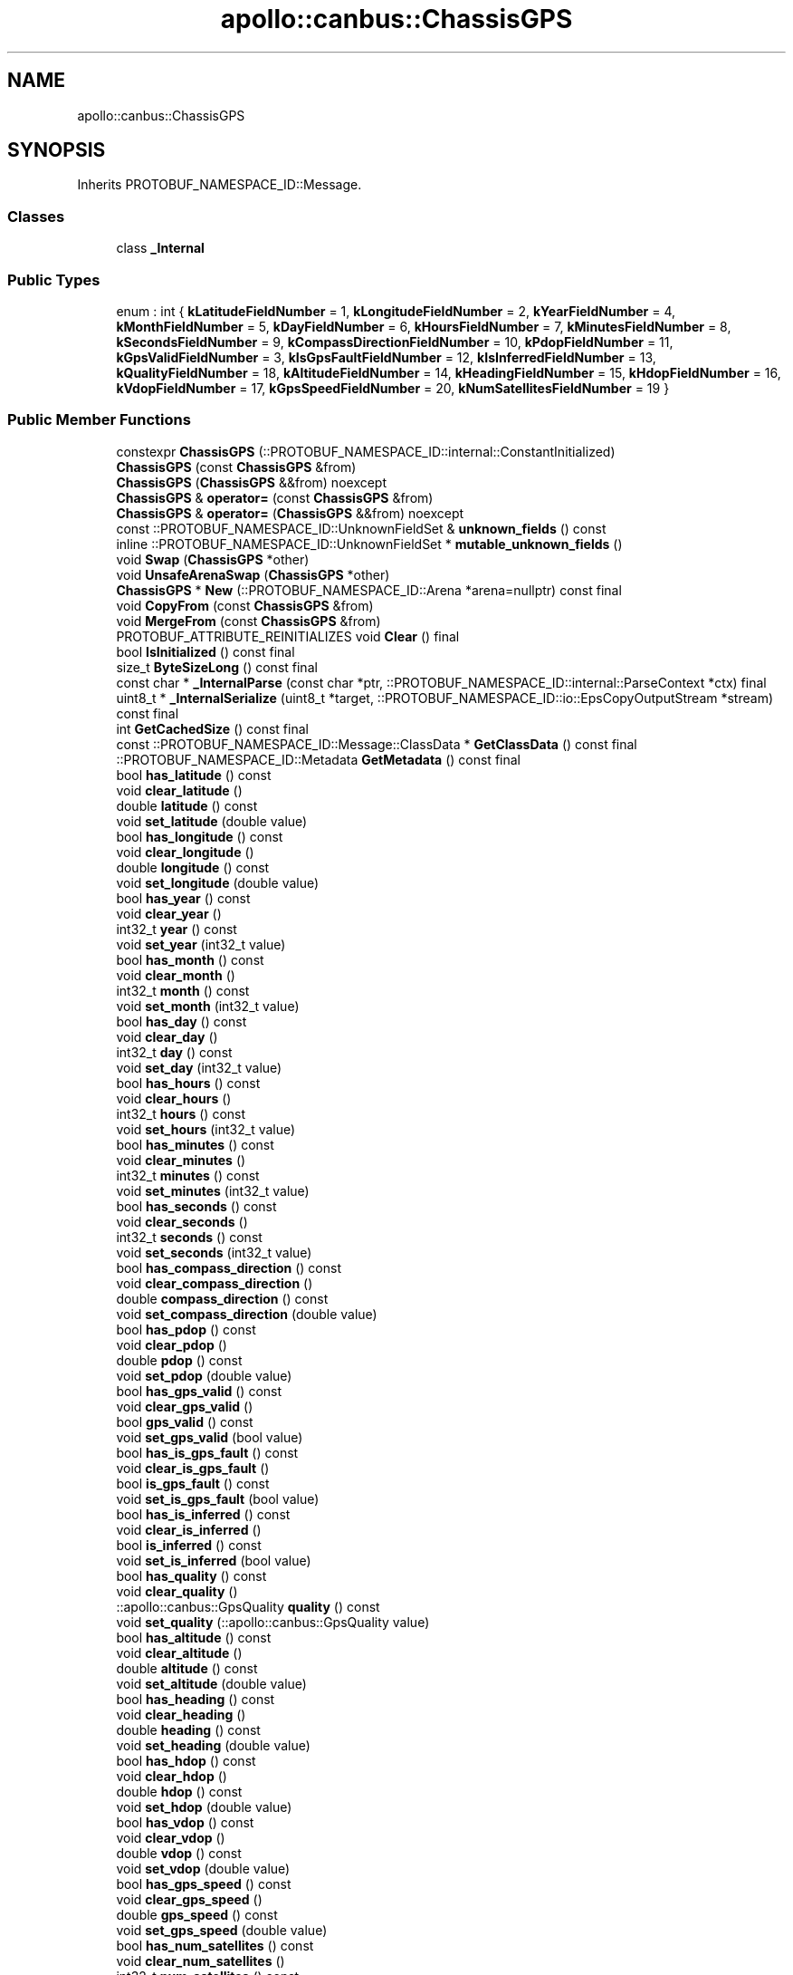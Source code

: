 .TH "apollo::canbus::ChassisGPS" 3 "Sun Sep 3 2023" "Version 8.0" "Cyber-Cmake" \" -*- nroff -*-
.ad l
.nh
.SH NAME
apollo::canbus::ChassisGPS
.SH SYNOPSIS
.br
.PP
.PP
Inherits PROTOBUF_NAMESPACE_ID::Message\&.
.SS "Classes"

.in +1c
.ti -1c
.RI "class \fB_Internal\fP"
.br
.in -1c
.SS "Public Types"

.in +1c
.ti -1c
.RI "enum : int { \fBkLatitudeFieldNumber\fP = 1, \fBkLongitudeFieldNumber\fP = 2, \fBkYearFieldNumber\fP = 4, \fBkMonthFieldNumber\fP = 5, \fBkDayFieldNumber\fP = 6, \fBkHoursFieldNumber\fP = 7, \fBkMinutesFieldNumber\fP = 8, \fBkSecondsFieldNumber\fP = 9, \fBkCompassDirectionFieldNumber\fP = 10, \fBkPdopFieldNumber\fP = 11, \fBkGpsValidFieldNumber\fP = 3, \fBkIsGpsFaultFieldNumber\fP = 12, \fBkIsInferredFieldNumber\fP = 13, \fBkQualityFieldNumber\fP = 18, \fBkAltitudeFieldNumber\fP = 14, \fBkHeadingFieldNumber\fP = 15, \fBkHdopFieldNumber\fP = 16, \fBkVdopFieldNumber\fP = 17, \fBkGpsSpeedFieldNumber\fP = 20, \fBkNumSatellitesFieldNumber\fP = 19 }"
.br
.in -1c
.SS "Public Member Functions"

.in +1c
.ti -1c
.RI "constexpr \fBChassisGPS\fP (::PROTOBUF_NAMESPACE_ID::internal::ConstantInitialized)"
.br
.ti -1c
.RI "\fBChassisGPS\fP (const \fBChassisGPS\fP &from)"
.br
.ti -1c
.RI "\fBChassisGPS\fP (\fBChassisGPS\fP &&from) noexcept"
.br
.ti -1c
.RI "\fBChassisGPS\fP & \fBoperator=\fP (const \fBChassisGPS\fP &from)"
.br
.ti -1c
.RI "\fBChassisGPS\fP & \fBoperator=\fP (\fBChassisGPS\fP &&from) noexcept"
.br
.ti -1c
.RI "const ::PROTOBUF_NAMESPACE_ID::UnknownFieldSet & \fBunknown_fields\fP () const"
.br
.ti -1c
.RI "inline ::PROTOBUF_NAMESPACE_ID::UnknownFieldSet * \fBmutable_unknown_fields\fP ()"
.br
.ti -1c
.RI "void \fBSwap\fP (\fBChassisGPS\fP *other)"
.br
.ti -1c
.RI "void \fBUnsafeArenaSwap\fP (\fBChassisGPS\fP *other)"
.br
.ti -1c
.RI "\fBChassisGPS\fP * \fBNew\fP (::PROTOBUF_NAMESPACE_ID::Arena *arena=nullptr) const final"
.br
.ti -1c
.RI "void \fBCopyFrom\fP (const \fBChassisGPS\fP &from)"
.br
.ti -1c
.RI "void \fBMergeFrom\fP (const \fBChassisGPS\fP &from)"
.br
.ti -1c
.RI "PROTOBUF_ATTRIBUTE_REINITIALIZES void \fBClear\fP () final"
.br
.ti -1c
.RI "bool \fBIsInitialized\fP () const final"
.br
.ti -1c
.RI "size_t \fBByteSizeLong\fP () const final"
.br
.ti -1c
.RI "const char * \fB_InternalParse\fP (const char *ptr, ::PROTOBUF_NAMESPACE_ID::internal::ParseContext *ctx) final"
.br
.ti -1c
.RI "uint8_t * \fB_InternalSerialize\fP (uint8_t *target, ::PROTOBUF_NAMESPACE_ID::io::EpsCopyOutputStream *stream) const final"
.br
.ti -1c
.RI "int \fBGetCachedSize\fP () const final"
.br
.ti -1c
.RI "const ::PROTOBUF_NAMESPACE_ID::Message::ClassData * \fBGetClassData\fP () const final"
.br
.ti -1c
.RI "::PROTOBUF_NAMESPACE_ID::Metadata \fBGetMetadata\fP () const final"
.br
.ti -1c
.RI "bool \fBhas_latitude\fP () const"
.br
.ti -1c
.RI "void \fBclear_latitude\fP ()"
.br
.ti -1c
.RI "double \fBlatitude\fP () const"
.br
.ti -1c
.RI "void \fBset_latitude\fP (double value)"
.br
.ti -1c
.RI "bool \fBhas_longitude\fP () const"
.br
.ti -1c
.RI "void \fBclear_longitude\fP ()"
.br
.ti -1c
.RI "double \fBlongitude\fP () const"
.br
.ti -1c
.RI "void \fBset_longitude\fP (double value)"
.br
.ti -1c
.RI "bool \fBhas_year\fP () const"
.br
.ti -1c
.RI "void \fBclear_year\fP ()"
.br
.ti -1c
.RI "int32_t \fByear\fP () const"
.br
.ti -1c
.RI "void \fBset_year\fP (int32_t value)"
.br
.ti -1c
.RI "bool \fBhas_month\fP () const"
.br
.ti -1c
.RI "void \fBclear_month\fP ()"
.br
.ti -1c
.RI "int32_t \fBmonth\fP () const"
.br
.ti -1c
.RI "void \fBset_month\fP (int32_t value)"
.br
.ti -1c
.RI "bool \fBhas_day\fP () const"
.br
.ti -1c
.RI "void \fBclear_day\fP ()"
.br
.ti -1c
.RI "int32_t \fBday\fP () const"
.br
.ti -1c
.RI "void \fBset_day\fP (int32_t value)"
.br
.ti -1c
.RI "bool \fBhas_hours\fP () const"
.br
.ti -1c
.RI "void \fBclear_hours\fP ()"
.br
.ti -1c
.RI "int32_t \fBhours\fP () const"
.br
.ti -1c
.RI "void \fBset_hours\fP (int32_t value)"
.br
.ti -1c
.RI "bool \fBhas_minutes\fP () const"
.br
.ti -1c
.RI "void \fBclear_minutes\fP ()"
.br
.ti -1c
.RI "int32_t \fBminutes\fP () const"
.br
.ti -1c
.RI "void \fBset_minutes\fP (int32_t value)"
.br
.ti -1c
.RI "bool \fBhas_seconds\fP () const"
.br
.ti -1c
.RI "void \fBclear_seconds\fP ()"
.br
.ti -1c
.RI "int32_t \fBseconds\fP () const"
.br
.ti -1c
.RI "void \fBset_seconds\fP (int32_t value)"
.br
.ti -1c
.RI "bool \fBhas_compass_direction\fP () const"
.br
.ti -1c
.RI "void \fBclear_compass_direction\fP ()"
.br
.ti -1c
.RI "double \fBcompass_direction\fP () const"
.br
.ti -1c
.RI "void \fBset_compass_direction\fP (double value)"
.br
.ti -1c
.RI "bool \fBhas_pdop\fP () const"
.br
.ti -1c
.RI "void \fBclear_pdop\fP ()"
.br
.ti -1c
.RI "double \fBpdop\fP () const"
.br
.ti -1c
.RI "void \fBset_pdop\fP (double value)"
.br
.ti -1c
.RI "bool \fBhas_gps_valid\fP () const"
.br
.ti -1c
.RI "void \fBclear_gps_valid\fP ()"
.br
.ti -1c
.RI "bool \fBgps_valid\fP () const"
.br
.ti -1c
.RI "void \fBset_gps_valid\fP (bool value)"
.br
.ti -1c
.RI "bool \fBhas_is_gps_fault\fP () const"
.br
.ti -1c
.RI "void \fBclear_is_gps_fault\fP ()"
.br
.ti -1c
.RI "bool \fBis_gps_fault\fP () const"
.br
.ti -1c
.RI "void \fBset_is_gps_fault\fP (bool value)"
.br
.ti -1c
.RI "bool \fBhas_is_inferred\fP () const"
.br
.ti -1c
.RI "void \fBclear_is_inferred\fP ()"
.br
.ti -1c
.RI "bool \fBis_inferred\fP () const"
.br
.ti -1c
.RI "void \fBset_is_inferred\fP (bool value)"
.br
.ti -1c
.RI "bool \fBhas_quality\fP () const"
.br
.ti -1c
.RI "void \fBclear_quality\fP ()"
.br
.ti -1c
.RI "::apollo::canbus::GpsQuality \fBquality\fP () const"
.br
.ti -1c
.RI "void \fBset_quality\fP (::apollo::canbus::GpsQuality value)"
.br
.ti -1c
.RI "bool \fBhas_altitude\fP () const"
.br
.ti -1c
.RI "void \fBclear_altitude\fP ()"
.br
.ti -1c
.RI "double \fBaltitude\fP () const"
.br
.ti -1c
.RI "void \fBset_altitude\fP (double value)"
.br
.ti -1c
.RI "bool \fBhas_heading\fP () const"
.br
.ti -1c
.RI "void \fBclear_heading\fP ()"
.br
.ti -1c
.RI "double \fBheading\fP () const"
.br
.ti -1c
.RI "void \fBset_heading\fP (double value)"
.br
.ti -1c
.RI "bool \fBhas_hdop\fP () const"
.br
.ti -1c
.RI "void \fBclear_hdop\fP ()"
.br
.ti -1c
.RI "double \fBhdop\fP () const"
.br
.ti -1c
.RI "void \fBset_hdop\fP (double value)"
.br
.ti -1c
.RI "bool \fBhas_vdop\fP () const"
.br
.ti -1c
.RI "void \fBclear_vdop\fP ()"
.br
.ti -1c
.RI "double \fBvdop\fP () const"
.br
.ti -1c
.RI "void \fBset_vdop\fP (double value)"
.br
.ti -1c
.RI "bool \fBhas_gps_speed\fP () const"
.br
.ti -1c
.RI "void \fBclear_gps_speed\fP ()"
.br
.ti -1c
.RI "double \fBgps_speed\fP () const"
.br
.ti -1c
.RI "void \fBset_gps_speed\fP (double value)"
.br
.ti -1c
.RI "bool \fBhas_num_satellites\fP () const"
.br
.ti -1c
.RI "void \fBclear_num_satellites\fP ()"
.br
.ti -1c
.RI "int32_t \fBnum_satellites\fP () const"
.br
.ti -1c
.RI "void \fBset_num_satellites\fP (int32_t value)"
.br
.in -1c
.SS "Static Public Member Functions"

.in +1c
.ti -1c
.RI "static const ::PROTOBUF_NAMESPACE_ID::Descriptor * \fBdescriptor\fP ()"
.br
.ti -1c
.RI "static const ::PROTOBUF_NAMESPACE_ID::Descriptor * \fBGetDescriptor\fP ()"
.br
.ti -1c
.RI "static const ::PROTOBUF_NAMESPACE_ID::Reflection * \fBGetReflection\fP ()"
.br
.ti -1c
.RI "static const \fBChassisGPS\fP & \fBdefault_instance\fP ()"
.br
.ti -1c
.RI "static const \fBChassisGPS\fP * \fBinternal_default_instance\fP ()"
.br
.in -1c
.SS "Static Public Attributes"

.in +1c
.ti -1c
.RI "static constexpr int \fBkIndexInFileMessages\fP"
.br
.ti -1c
.RI "static const ClassData \fB_class_data_\fP"
.br
.in -1c
.SS "Protected Member Functions"

.in +1c
.ti -1c
.RI "\fBChassisGPS\fP (::PROTOBUF_NAMESPACE_ID::Arena *arena, bool is_message_owned=false)"
.br
.in -1c
.SS "Friends"

.in +1c
.ti -1c
.RI "class \fB::PROTOBUF_NAMESPACE_ID::internal::AnyMetadata\fP"
.br
.ti -1c
.RI "template<typename T > class \fB::PROTOBUF_NAMESPACE_ID::Arena::InternalHelper\fP"
.br
.ti -1c
.RI "struct \fB::TableStruct_modules_2fcommon_5fmsgs_2fchassis_5fmsgs_2fchassis_2eproto\fP"
.br
.ti -1c
.RI "void \fBswap\fP (\fBChassisGPS\fP &a, \fBChassisGPS\fP &b)"
.br
.in -1c
.SH "Member Data Documentation"
.PP 
.SS "const ::PROTOBUF_NAMESPACE_ID::Message::ClassData apollo::canbus::ChassisGPS::_class_data_\fC [static]\fP"
\fBInitial value:\fP
.PP
.nf
= {
    ::PROTOBUF_NAMESPACE_ID::Message::CopyWithSizeCheck,
    ChassisGPS::MergeImpl
}
.fi
.SS "constexpr int apollo::canbus::ChassisGPS::kIndexInFileMessages\fC [static]\fP, \fC [constexpr]\fP"
\fBInitial value:\fP
.PP
.nf
=
    1
.fi


.SH "Author"
.PP 
Generated automatically by Doxygen for Cyber-Cmake from the source code\&.
